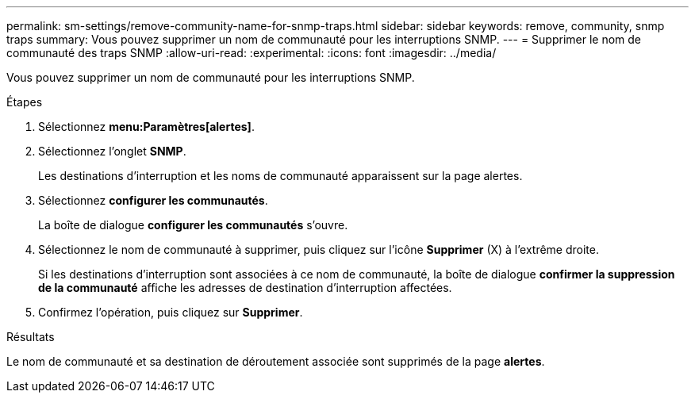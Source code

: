 ---
permalink: sm-settings/remove-community-name-for-snmp-traps.html 
sidebar: sidebar 
keywords: remove, community, snmp traps 
summary: Vous pouvez supprimer un nom de communauté pour les interruptions SNMP. 
---
= Supprimer le nom de communauté des traps SNMP
:allow-uri-read: 
:experimental: 
:icons: font
:imagesdir: ../media/


[role="lead"]
Vous pouvez supprimer un nom de communauté pour les interruptions SNMP.

.Étapes
. Sélectionnez *menu:Paramètres[alertes]*.
. Sélectionnez l'onglet *SNMP*.
+
Les destinations d'interruption et les noms de communauté apparaissent sur la page alertes.

. Sélectionnez *configurer les communautés*.
+
La boîte de dialogue *configurer les communautés* s'ouvre.

. Sélectionnez le nom de communauté à supprimer, puis cliquez sur l'icône *Supprimer* (X) à l'extrême droite.
+
Si les destinations d'interruption sont associées à ce nom de communauté, la boîte de dialogue *confirmer la suppression de la communauté* affiche les adresses de destination d'interruption affectées.

. Confirmez l'opération, puis cliquez sur *Supprimer*.


.Résultats
Le nom de communauté et sa destination de déroutement associée sont supprimés de la page *alertes*.
